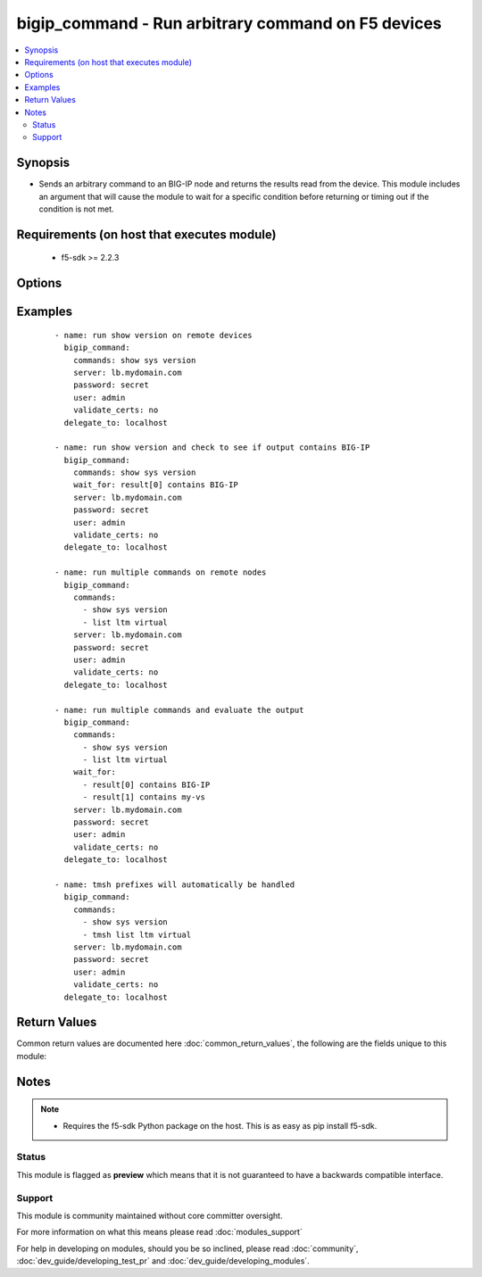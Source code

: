 .. _bigip_command:


bigip_command - Run arbitrary command on F5 devices
+++++++++++++++++++++++++++++++++++++++++++++++++++

.. versionadded:: 2.4


.. contents::
   :local:
   :depth: 2


Synopsis
--------

* Sends an arbitrary command to an BIG-IP node and returns the results read from the device. This module includes an argument that will cause the module to wait for a specific condition before returning or timing out if the condition is not met.


Requirements (on host that executes module)
-------------------------------------------

  * f5-sdk >= 2.2.3


Options
-------

.. raw:: html

    <table border=1 cellpadding=4>
    <tr>
    <th class="head">parameter</th>
    <th class="head">required</th>
    <th class="head">default</th>
    <th class="head">choices</th>
    <th class="head">comments</th>
    </tr>
                <tr><td>commands<br/><div style="font-size: small;"></div></td>
    <td>yes</td>
    <td></td>
        <td></td>
        <td><div>The commands to send to the remote BIG-IP device over the configured provider. The resulting output from the command is returned. If the <em>wait_for</em> argument is provided, the module is not returned until the condition is satisfied or the number of retries as expired.</div><div>The <em>commands</em> argument also accepts an alternative form that allows for complex values that specify the command to run and the output format to return. This can be done on a command by command basis. The complex argument supports the keywords <code>command</code> and <code>output</code> where <code>command</code> is the command to run and <code>output</code> is 'text' or 'one-line'.</div>        </td></tr>
                <tr><td>interval<br/><div style="font-size: small;"></div></td>
    <td>no</td>
    <td>1</td>
        <td></td>
        <td><div>Configures the interval in seconds to wait between retries of the command. If the command does not pass the specified conditional, the interval indicates how to long to wait before trying the command again.</div>        </td></tr>
                <tr><td>match<br/><div style="font-size: small;"></div></td>
    <td>no</td>
    <td>all</td>
        <td></td>
        <td><div>The <em>match</em> argument is used in conjunction with the <em>wait_for</em> argument to specify the match policy. Valid values are <code>all</code> or <code>any</code>. If the value is set to <code>all</code> then all conditionals in the <em>wait_for</em> must be satisfied. If the value is set to <code>any</code> then only one of the values must be satisfied.</div>        </td></tr>
                <tr><td>password<br/><div style="font-size: small;"></div></td>
    <td>yes</td>
    <td></td>
        <td></td>
        <td><div>The password for the user account used to connect to the BIG-IP. This option can be omitted if the environment variable <code>F5_PASSWORD</code> is set.</div>        </td></tr>
                <tr><td>retries<br/><div style="font-size: small;"></div></td>
    <td>no</td>
    <td>10</td>
        <td></td>
        <td><div>Specifies the number of retries a command should by tried before it is considered failed. The command is run on the target device every retry and evaluated against the <em>wait_for</em> conditionals.</div>        </td></tr>
                <tr><td>server<br/><div style="font-size: small;"></div></td>
    <td>yes</td>
    <td></td>
        <td></td>
        <td><div>The BIG-IP host. This option can be omitted if the environment variable <code>F5_SERVER</code> is set.</div>        </td></tr>
                <tr><td>server_port<br/><div style="font-size: small;"> (added in 2.2)</div></td>
    <td>no</td>
    <td>443</td>
        <td></td>
        <td><div>The BIG-IP server port. This option can be omitted if the environment variable <code>F5_SERVER_PORT</code> is set.</div>        </td></tr>
                <tr><td>transport<br/><div style="font-size: small;"> (added in 2.5)</div></td>
    <td>yes</td>
    <td>rest</td>
        <td><ul><li>rest</li><li>cli</li></ul></td>
        <td><div>Configures the transport connection to use when connecting to the remote device. The transport argument supports connectivity to the device over cli (ssh) or rest.</div>        </td></tr>
                <tr><td>user<br/><div style="font-size: small;"></div></td>
    <td>yes</td>
    <td></td>
        <td></td>
        <td><div>The username to connect to the BIG-IP with. This user must have administrative privileges on the device. This option can be omitted if the environment variable <code>F5_USER</code> is set.</div>        </td></tr>
                <tr><td>validate_certs<br/><div style="font-size: small;"> (added in 2.0)</div></td>
    <td>no</td>
    <td>True</td>
        <td><ul><li>True</li><li>False</li></ul></td>
        <td><div>If <code>no</code>, SSL certificates will not be validated. This should only be used on personally controlled sites using self-signed certificates. This option can be omitted if the environment variable <code>F5_VALIDATE_CERTS</code> is set.</div>        </td></tr>
                <tr><td>wait_for<br/><div style="font-size: small;"></div></td>
    <td>no</td>
    <td></td>
        <td></td>
        <td><div>Specifies what to evaluate from the output of the command and what conditionals to apply.  This argument will cause the task to wait for a particular conditional to be true before moving forward. If the conditional is not true by the configured retries, the task fails. See examples.</div></br>
    <div style="font-size: small;">aliases: waitfor<div>        </td></tr>
        </table>
    </br>



Examples
--------

 ::

    
    - name: run show version on remote devices
      bigip_command:
        commands: show sys version
        server: lb.mydomain.com
        password: secret
        user: admin
        validate_certs: no
      delegate_to: localhost
    
    - name: run show version and check to see if output contains BIG-IP
      bigip_command:
        commands: show sys version
        wait_for: result[0] contains BIG-IP
        server: lb.mydomain.com
        password: secret
        user: admin
        validate_certs: no
      delegate_to: localhost
    
    - name: run multiple commands on remote nodes
      bigip_command:
        commands:
          - show sys version
          - list ltm virtual
        server: lb.mydomain.com
        password: secret
        user: admin
        validate_certs: no
      delegate_to: localhost
    
    - name: run multiple commands and evaluate the output
      bigip_command:
        commands:
          - show sys version
          - list ltm virtual
        wait_for:
          - result[0] contains BIG-IP
          - result[1] contains my-vs
        server: lb.mydomain.com
        password: secret
        user: admin
        validate_certs: no
      delegate_to: localhost
    
    - name: tmsh prefixes will automatically be handled
      bigip_command:
        commands:
          - show sys version
          - tmsh list ltm virtual
        server: lb.mydomain.com
        password: secret
        user: admin
        validate_certs: no
      delegate_to: localhost

Return Values
-------------

Common return values are documented here :doc:`common_return_values`, the following are the fields unique to this module:

.. raw:: html

    <table border=1 cellpadding=4>
    <tr>
    <th class="head">name</th>
    <th class="head">description</th>
    <th class="head">returned</th>
    <th class="head">type</th>
    <th class="head">sample</th>
    </tr>

        <tr>
        <td> stdout_lines </td>
        <td> The value of stdout split into a list </td>
        <td align=center> always </td>
        <td align=center> list </td>
        <td align=center> [['...', '...'], ['...'], ['...']] </td>
    </tr>
            <tr>
        <td> stdout </td>
        <td> The set of responses from the commands </td>
        <td align=center> always </td>
        <td align=center> list </td>
        <td align=center> ['...', '...'] </td>
    </tr>
            <tr>
        <td> failed_conditions </td>
        <td> The list of conditionals that have failed </td>
        <td align=center> failed </td>
        <td align=center> list </td>
        <td align=center> ['...', '...'] </td>
    </tr>
        
    </table>
    </br></br>

Notes
-----

.. note::
    - Requires the f5-sdk Python package on the host. This is as easy as pip install f5-sdk.



Status
~~~~~~

This module is flagged as **preview** which means that it is not guaranteed to have a backwards compatible interface.


Support
~~~~~~~

This module is community maintained without core committer oversight.

For more information on what this means please read :doc:`modules_support`


For help in developing on modules, should you be so inclined, please read :doc:`community`, :doc:`dev_guide/developing_test_pr` and :doc:`dev_guide/developing_modules`.